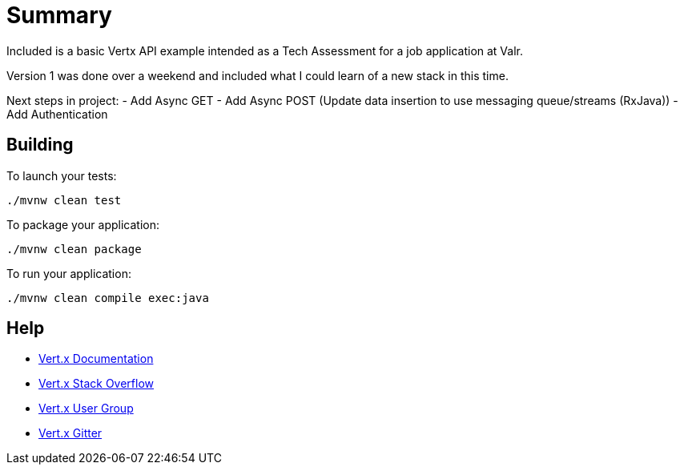= Summary

Included is a basic Vertx API example intended as a Tech Assessment for a job application at Valr.

Version 1 was done over a weekend and included what I could learn of a new stack in this time.

Next steps in project:
- Add Async GET
- Add Async POST (Update data insertion to use messaging queue/streams (RxJava))
- Add Authentication

== Building

To launch your tests:
```
./mvnw clean test
```

To package your application:
```
./mvnw clean package
```

To run your application:
```
./mvnw clean compile exec:java
```

== Help

* https://vertx.io/docs/[Vert.x Documentation]
* https://stackoverflow.com/questions/tagged/vert.x?sort=newest&pageSize=15[Vert.x Stack Overflow]
* https://groups.google.com/forum/?fromgroups#!forum/vertx[Vert.x User Group]
* https://gitter.im/eclipse-vertx/vertx-users[Vert.x Gitter]


